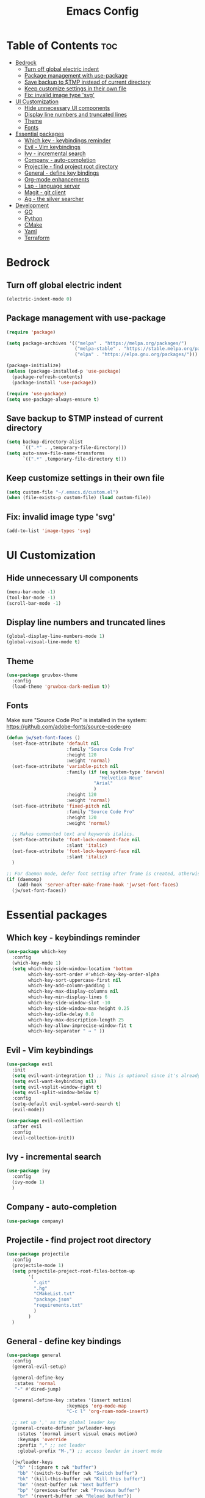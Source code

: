 #+TITLE: Emacs Config
#+STARTUP: showeverything
#+OPTIONS: toc: 2

* Table of Contents :toc:
- [[#bedrock][Bedrock]]
  - [[#turn-off-global-electric-indent][Turn off global electric indent]]
  - [[#package-management-with-use-package][Package management with use-package]]
  - [[#save-backup-to-tmp-instead-of-current-directory][Save backup to $TMP instead of current directory]]
  - [[#keep-customize-settings-in-their-own-file][Keep customize settings in their own file]]
  - [[#fix-invalid-image-type-svg][Fix: invalid image type 'svg']]
- [[#ui-customization][UI Customization]]
  - [[#hide-unnecessary-ui-components][Hide unnecessary UI components]]
  - [[#display-line-numbers-and-truncated-lines][Display line numbers and truncated lines]]
  - [[#theme][Theme]]
  - [[#fonts][Fonts]]
- [[#essential-packages][Essential packages]]
  - [[#which-key---keybindings-reminder][Which key - keybindings reminder]]
  - [[#evil---vim-keybindings][Evil - Vim keybindings]]
  - [[#ivy---incremental-search][Ivy - incremental search]]
  - [[#company---auto-completion][Company - auto-completion]]
  - [[#projectile---find-project-root-directory][Projectile - find project root directory]]
  - [[#general---define-key-bindings][General - define key bindings]]
  - [[#org-mode-enhancements][Org-mode enhancements]]
  - [[#lsp---language-server][Lsp - language server]]
  - [[#magit---git-client][Magit - git client]]
  - [[#ag---the-silver-searcher][Ag - the silver searcher]]
- [[#development][Development]]
  - [[#go][GO]]
  - [[#python][Python]]
  - [[#cmake][CMake]]
  - [[#yaml][Yaml]]
  - [[#terraform][Terraform]]

* Bedrock

** Turn off global electric indent

#+begin_src emacs-lisp
(electric-indent-mode 0)
#+end_src

** Package management with use-package

#+begin_src emacs-lisp
  (require 'package)

  (setq package-archives '(("melpa" . "https://melpa.org/packages/")
                           ("melpa-stable" . "https://stable.melpa.org/packages/")
                           ("elpa" . "https://elpa.gnu.org/packages/")))

  (package-initialize)
  (unless (package-installed-p 'use-package)
    (package-refresh-contents)
    (package-install 'use-package))

  (require 'use-package)
  (setq use-package-always-ensure t)
#+end_src

** Save backup to $TMP instead of current directory

#+begin_src emacs-lisp
  (setq backup-directory-alist
        `((".*" . ,temporary-file-directory)))
  (setq auto-save-file-name-transforms
        `((".*" ,temporary-file-directory t)))
#+end_src

** Keep customize settings in their own file

#+begin_src emacs-lisp
(setq custom-file "~/.emacs.d/custom.el")
(when (file-exists-p custom-file) (load custom-file))
#+end_src

** Fix: invalid image type 'svg'

#+begin_src emacs-lisp
  (add-to-list 'image-types 'svg)
#+end_src

* UI Customization

** Hide unnecessary UI components

#+begin_src emacs-lisp
  (menu-bar-mode -1)
  (tool-bar-mode -1)
  (scroll-bar-mode -1)
#+end_src

** Display line numbers and truncated lines

#+begin_src emacs-lisp
  (global-display-line-numbers-mode 1)
  (global-visual-line-mode t)
#+end_src

** Theme

#+begin_src emacs-lisp
  (use-package gruvbox-theme
    :config
    (load-theme 'gruvbox-dark-medium t))
#+end_src

** Fonts

Make sure "Source Code Pro" is installed in the system: https://github.com/adobe-fonts/source-code-pro

#+begin_src emacs-lisp
  (defun jw/set-font-faces ()
    (set-face-attribute 'default nil
                        :family "Source Code Pro"
                        :height 120
                        :weight 'normal)
    (set-face-attribute 'variable-pitch nil
                        :family (if (eq system-type 'darwin)
                                    "Helvetica Neue"
                                  "Arial"
                                  ) 
                        :height 120
                        :weight 'normal)
    (set-face-attribute 'fixed-pitch nil
                        :family "Source Code Pro"
                        :height 120
                        :weight 'normal)

    ;; Makes commented text and keywords italics.
    (set-face-attribute 'font-lock-comment-face nil
                        :slant 'italic)
    (set-face-attribute 'font-lock-keyword-face nil
                        :slant 'italic)
    )

  ;; For daemon mode, defer font setting after frame is created, otherwise it won't take effect.
  (if (daemonp)
      (add-hook 'server-after-make-frame-hook 'jw/set-font-faces)
    (jw/set-font-faces))
#+end_src

* Essential packages

** Which key - keybindings reminder

#+begin_src emacs-lisp
  (use-package which-key
    :config
    (which-key-mode 1)
    (setq which-key-side-window-location 'bottom
          which-key-sort-order #'which-key-key-order-alpha
          which-key-sort-uppercase-first nil
          which-key-add-column-padding 1
          which-key-max-display-columns nil
          which-key-min-display-lines 6
          which-key-side-window-slot -10
          which-key-side-window-max-height 0.25
          which-key-idle-delay 0.8
          which-key-max-description-length 25
          which-key-allow-imprecise-window-fit t
          which-key-separator " → " ))
#+end_src

** Evil - Vim keybindings

#+begin_src emacs-lisp
  (use-package evil
    :init
    (setq evil-want-integration t) ;; This is optional since it's already set to t by default.
    (setq evil-want-keybinding nil)
    (setq evil-vsplit-window-right t)
    (setq evil-split-window-below t)
    :config
    (setq-default evil-symbol-word-search t)
    (evil-mode))

  (use-package evil-collection
    :after evil
    :config
    (evil-collection-init))
#+end_src

** Ivy - incremental search

#+begin_src emacs-lisp
  (use-package ivy
    :config
    (ivy-mode 1)
    )
#+end_src

** Company - auto-completion

#+begin_src emacs-lisp
  (use-package company)
#+end_src

** Projectile - find project root directory

#+begin_src emacs-lisp
  (use-package projectile
    :config
    (projectile-mode 1)
    (setq projectile-project-root-files-bottom-up 
          '(
            ".git"
            ".hg"
            "CMakeList.txt"
            "package.json"
            "requirements.txt"
            )
          )
    )
#+end_src

** General - define key bindings

#+begin_src emacs-lisp
  (use-package general
    :config
    (general-evil-setup)

    (general-define-key
     :states 'normal
     "-" #'dired-jump)

    (general-define-key :states '(insert motion)
                        :keymaps 'org-mode-map
                        "C-c l" 'org-roam-node-insert)

    ;; set up ',' as the global leader key
    (general-create-definer jw/leader-keys
      :states '(normal insert visual emacs motion)
      :keymaps 'override
      :prefix "," ;; set leader
      :global-prefix "M-,") ;; access leader in insert mode

    (jw/leader-keys
      "b" '(:ignore t :wk "buffer")
      "bb" '(switch-to-buffer :wk "Switch buffer")
      "bk" '(kill-this-buffer :wk "Kill this buffer")
      "bn" '(next-buffer :wk "Next buffer")
      "bp" '(previous-buffer :wk "Previous buffer")
      "br" '(revert-buffer :wk "Reload buffer"))

    (jw/leader-keys
      "o" '(:ignore t :wk "Org Mode")
      "oc" '(org-roam-capture :wk "Capture a note")
      "od" '(org-roam-dailies-capture-date :wk "Capture a daily note")
      "of" '(org-roam-node-find :wk "Find and open a note"))

    (jw/leader-keys
      "p" '(projectile-command-map :wk "Projectile command map")
      "x" '(org-toggle-checkbox :wk "Toggle checkbox"))
    )
#+end_src

** Org-mode enhancements

#+begin_src emacs-lisp
  (defconst jw/org-roam-home "~/brain2")
  (setq org-agenda-files (list
                          jw/org-roam-home 
                          (mapconcat 'identity (list jw/org-roam-home "daily") "/")))
  (setq org-startup-indented t)
  (setq org-hide-emphasis-markers t)
  (setq org-todo-keywords
        '(
          (sequence "TODO(t)" "|" "DONE(d)")
          (sequence "IDEA(i)" "PROG(p)" "HOLD(h)" "|" "COMP(c)" "CANC(a)")
          ))

  (add-hook 'org-mode-hook (lambda () (setq fill-column 100)))

  (use-package toc-org
    :commands toc-org-enable
    :init (add-hook 'org-mode-hook 'toc-org-enable))

  (use-package org-bullets
    :hook (org-mode . (lambda () (org-bullets-mode 1))))

  (use-package org-download)

  (use-package org-roam
    :init
    (unless (file-directory-p jw/org-roam-home) (make-directory jw/org-roam-home))
    (setq org-roam-directory (file-truename jw/org-roam-home))
    :config
    (org-roam-db-autosync-mode))

  (use-package evil-org
    :after org
    :hook (org-mode . (lambda () evil-org-mode))
    :config
    (require 'evil-org-agenda)
    (evil-org-agenda-set-keys))
#+end_src

** Lsp - language server

#+begin_src emacs-lisp
  (use-package lsp-mode
    :init
    (setq lsp-keymap-prefix "C-c l")
    (setq lsp-clients-flow-server "yarn")
    (setq lsp-clients-flow-server-args '("flow" "lsp"))
    (setq lsp-enable-snippet nil)
    :hook (
           (c-mode . lsp)
           (c++-mode . lsp)
           (python-mode . lsp)
           (js-mode . lsp-deferred)
           (lsp-mode . lsp-enable-which-key-integration))
    :commands lsp)
#+end_src

** Magit - git client

#+begin_src emacs-lisp
(use-package magit)
#+end_src

** Ag - the silver searcher

#+begin_src emacs-lisp
(use-package ag)
#+end_src

* Development

** GO

#+begin_src emacs-lisp
  (use-package go-mode)
  (add-hook 'go-mode-hook #'lsp-deferred)
#+end_src

** Python

#+begin_src emacs-lisp
  (use-package conda
    :init
    (setq conda-anaconda-home (expand-file-name "$CONDA_HOME"))
    (setq conda-env-home-directory (expand-file-name "$CONDA_HOME/envs")))
#+end_src

** CMake

#+begin_src emacs-lisp
  (use-package cmake-mode)
#+end_src

** Yaml

#+begin_src emacs-lisp
  (use-package yaml-mode)
#+end_src

** Terraform

#+begin_src emacs-lisp
  (use-package terraform-mode
    :custom (terraform-indent-level 2)
    :config
    (defun jw/terraform-mode-init ()
      (outline-minor-mode 1)
      (terraform-format-on-save-mode 1)
      )

    (add-hook 'terraform-mode-hook #'jw/terraform-mode-init))
#+end_src

